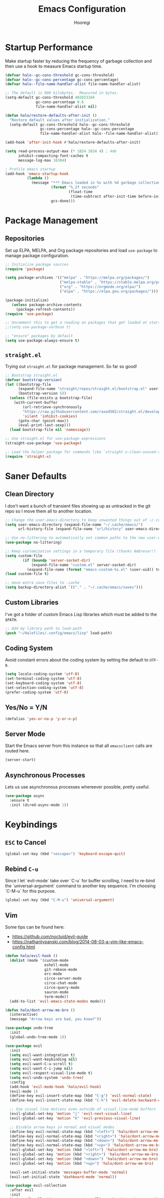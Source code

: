 #+title: Emacs Configuration
#+author: Hooregi
#+PROPERTY: header-args:emacs-lisp :tangle ~/Halofiles/.config/emacs/init.el

* Startup Performance

Make startup faster by reducing the frequency of garbage collection and then use a hook to measure Emacs startup time.

#+begin_src emacs-lisp
(defvar halo--gc-cons-threshold gc-cons-threshold)
(defvar halo--gc-cons-percentage gc-cons-percentage)
(defvar halo--file-name-handler-alist file-name-handler-alist)

;; The default is 800 kilobytes.  Measured in bytes.
(setq-default gc-cons-threshold 402653184
              gc-cons-percentage 0.6
              file-name-handler-alist nil)

(defun halo/restore-defaults-after-init ()
  "Restore default values after initialization."
  (setq-default gc-cons-threshold halo--gc-cons-threshold
                gc-cons-percentage halo--gc-cons-percentage
                file-name-handler-alist halo--file-name-handler-alist))

(add-hook 'after-init-hook #'halo/restore-defaults-after-init)

(setq read-process-output-max (* 1024 1024 4) ; 4mb
      inhibit-compacting-font-caches t
      message-log-max 16384)

; Profile emacs startup
(add-hook 'emacs-startup-hook
          (lambda ()
            (message "*** Emacs loaded in %s with %d garbage collections."
                     (format "%.2f seconds"
                             (float-time
                              (time-subtract after-init-time before-init-time)))
                     gcs-done)))
#+end_src

* Package Management

** Repositories

Set up ELPA, MELPA, and Org package repositories and load ~use-package~ to manage package configuration.

#+begin_src emacs-lisp
;; Initialize package sources
(require 'package)

(setq package-archives '(("melpa" . "https://melpa.org/packages/")
                         ("melpa-stable" . "https://stable.melpa.org/packages/")
                         ("org" . "https://orgmode.org/elpa/")
                         ("elpa" . "https://elpa.gnu.org/packages/")))

(package-initialize)
   (unless package-archive-contents
     (package-refresh-contents))
(require 'use-package)

;; Uncomment this to get a reading on packages that get loaded at startup
;;(setq use-package-verbose t)

;; "ensure" packages by default
(setq use-package-always-ensure t)
#+end_src

** ~straight.el~

Trying out ~straight.el~ for package management. So far so good!

#+begin_src emacs-lisp
;; Bootstrap straight.el
(defvar bootstrap-version)
(let ((bootstrap-file
      (expand-file-name "straight/repos/straight.el/bootstrap.el" user-emacs-directory))
      (bootstrap-version 5))
  (unless (file-exists-p bootstrap-file)
    (with-current-buffer
        (url-retrieve-synchronously
        "https://raw.githubusercontent.com/raxod502/straight.el/develop/install.el"
        'silent 'inhibit-cookies)
      (goto-char (point-max))
      (eval-print-last-sexp)))
  (load bootstrap-file nil 'nomessage))

;; Use straight.el for use-package expressions
(straight-use-package 'use-package)

;; Load the helper package for commands like `straight-x-clean-unused-repos'
(require 'straight-x)
#+end_src

* Saner Defaults

** Clean Directory

I don't want a bunch of transient files showing up as untracked in the git repo so I move them all to another location.

#+begin_src emacs-lisp
;; Change the user-emacs-directory to keep unwanted things out of ~/.config/emacs/
(setq user-emacs-directory (expand-file-name "~/.cache/emacs/")
      url-history-file (expand-file-name "url/history" user-emacs-directory))

;; Use no-littering to automatically set common paths to the new user-emacs-directory
(use-package no-littering)

;; Keep customization settings in a temporary file (thanks Ambrevar!)
(setq custom-file
	    (if (boundp 'server-socket-dir)
	        (expand-file-name "custom.el" server-socket-dir)
	      (expand-file-name (format "emacs-custom-%s.el" (user-uid)) temporary-file-directory)))
(load custom-file t)

;; move extra save files to .cache
(setq backup-directory-alist `(("." . "~/.cache/emacs/saves")))
#+end_src

** Custom Libraries

I've got a folder of custom Emacs Lisp libraries which must be added to the =$PATH=.

#+begin_src emacs-lisp
;; Add my library path to load-path
(push "~/Halofiles/.config/emacs/lisp" load-path)
#+end_src

** Coding System

Avoid constant errors about the coding system by setting the default to =UTF-8=.

#+begin_src emacs-lisp
(setq locale-coding-system 'utf-8)
(set-terminal-coding-system 'utf-8)
(set-keyboard-coding-system 'utf-8)
(set-selection-coding-system 'utf-8)
(prefer-coding-system 'utf-8)
#+end_src

** Yes/No = Y/N

#+begin_src emacs-lisp
(defalias 'yes-or-no-p 'y-or-n-p)
#+end_src

** Server Mode

Start the Emacs server from this instance so that all ~emacsclient~ calls are routed here.

#+begin_src emacs-lisp
(server-start)
#+end_src

** Asynchronous Processes

Lets us use asynchronous processes whereever possible, pretty useful.

#+begin_src emacs-lisp
(use-package async
  :ensure t
  :init (dired-async-mode 1))
#+end_src

* Keybindings

** =ESC= to Cancel

#+begin_src emacs-lisp
(global-set-key (kbd "<escape>") 'keyboard-escape-quit)
#+end_src

** Rebind =C-u=

Since I let `evil-mode` take over `C-u` for buffer scrolling, I need to re-bind the `universal-argument` command to another key sequence. I'm choosing `C-M-u` for this purpose.

#+begin_src emacs-lisp
(global-set-key (kbd "C-M-u") 'universal-argument)
#+end_src

** Vim

Some tips can be found here:

- https://github.com/noctuid/evil-guide
- https://nathantypanski.com/blog/2014-08-03-a-vim-like-emacs-config.html

#+begin_src emacs-lisp
(defun halo/evil-hook ()
  (dolist (mode '(custom-mode
                  eshell-mode
                  git-rebase-mode
                  erc-mode
                  circe-server-mode
                  circe-chat-mode
                  circe-query-mode
                  sauron-mode
                  term-mode))
  (add-to-list 'evil-emacs-state-modes mode)))

(defun halo/dont-arrow-me-bro ()
  (interactive)
  (message "Arrow keys are bad, you know?"))

(use-package undo-tree
  :init
  (global-undo-tree-mode 1))

(use-package evil
  :init
  (setq evil-want-integration t)
  (setq evil-want-keybinding nil)
  (setq evil-want-C-u-scroll t)
  (setq evil-want-C-i-jump nil)
  (setq evil-respect-visual-line-mode t)
  (setq evil-undo-system 'undo-tree)
  :config
  (add-hook 'evil-mode-hook 'halo/evil-hook)
  (evil-mode 1)
  (define-key evil-insert-state-map (kbd "C-g") 'evil-normal-state)
  (define-key evil-insert-state-map (kbd "C-h") 'evil-delete-backward-char-and-join)

  ;; Use visual line motions even outside of visual-line-mode buffers
  (evil-global-set-key 'motion "j" 'evil-next-visual-line)
  (evil-global-set-key 'motion "k" 'evil-previous-visual-line)

  ;; Disable arrow keys in normal and visual modes
  (define-key evil-normal-state-map (kbd "<left>") 'halo/dont-arrow-me-bro)
  (define-key evil-normal-state-map (kbd "<right>") 'halo/dont-arrow-me-bro)
  (define-key evil-normal-state-map (kbd "<down>") 'halo/dont-arrow-me-bro)
  (define-key evil-normal-state-map (kbd "<up>") 'halo/dont-arrow-me-bro)
  (evil-global-set-key 'motion (kbd "<left>") 'halo/dont-arrow-me-bro)
  (evil-global-set-key 'motion (kbd "<right>") 'halo/dont-arrow-me-bro)
  (evil-global-set-key 'motion (kbd "<down>") 'halo/dont-arrow-me-bro)
  (evil-global-set-key 'motion (kbd "<up>") 'halo/dont-arrow-me-bro)

  (evil-set-initial-state 'messages-buffer-mode 'normal)
  (evil-set-initial-state 'dashboard-mode 'normal))

(use-package evil-collection
  :after evil
  :init
  (setq evil-collection-company-use-tng nil)  ;; Is this a bug in evil-collection?
  :custom
  (evil-collection-outline-bind-tab-p nil)
  :config
  (setq evil-collection-mode-list
        (remove 'lispy evil-collection-mode-list))
  (evil-collection-init))
#+end_src

** Keybinding Panel: ~which-key~

~which-key~ is great for getting an overview of what keybindings are available based on the prefix keys you entered. Learned about this one from =Spacemacs=.

#+begin_src emacs-lisp
(use-package which-key
  :init (which-key-mode)
  :diminish which-key-mode
  :config
  (setq which-key-idle-delay 0.7))
#+end_src

** Leader Bindings: ~general.el~

~general.el~ is a fantastic library for defining prefixed keybindings, especially in conjunction with Evil modes.

#+begin_src emacs-lisp
(use-package general
  :config
  (general-evil-setup t)

  (general-create-definer halo/leader-key-def
    :keymaps '(normal insert visual emacs)
    :prefix "SPC"
    :global-prefix "C-SPC")

  (general-create-definer halo/ctrl-c-keys
    :prefix "C-c"))
#+end_src

** Bind with ~keychord~

#+begin_src emacs-lisp
(use-package use-package-chords
  :disabled
  :config (key-chord-mode 1))
#+end_src

** Stateful Keys: ~hydra~

#+begin_src emacs-lisp
(use-package hydra
  :defer 1)
#+end_src

** Jump with ~avy~

#+begin_src emacs-lisp
(use-package avy
  :commands (avy-goto-char avy-goto-word-0 avy-goto-line))

(halo/leader-key-def
  "j"   '(:ignore t :which-key "jump")
  "jj"  '(avy-goto-char :which-key "jump to char")
  "jw"  '(avy-goto-word-0 :which-key "jump to word")
  "jl"  '(avy-goto-line :which-key "jump to line"))
#+end_src

** Helper Functions

#+begin_src emacs-lisp
(defun halo/org-file-jump-to-heading (org-file heading-title)
  (interactive)
  (find-file (expand-file-name org-file))
  (goto-char (point-min))
  (search-forward (concat "* " heading-title))
  (org-overview)
  (org-reveal)
  (org-show-subtree)
  (forward-line))

(defun halo/org-file-show-headings (org-file)
  (interactive)
  (find-file (expand-file-name org-file))
  (counsel-org-goto)
  (org-overview)
  (org-reveal)
  (org-show-subtree)
  (forward-line))
#+end_src

Reload the configuration.

#+begin_src emacs-lisp
(defun config-reload ()
  (interactive)
  (org-babel-load-file (expand-file-name "~/.config/emacs/init.org")))
(global-set-key (kbd "C-c r") 'config-reload)
#+end_src

*** Manage dotfiles

#+begin_src emacs-lisp
(halo/leader-key-def
  "fn" '((lambda () (interactive) (counsel-find-file "~/Documents/Notes/")) :which-key "notes")
  "fd"  '(:ignore t :which-key "halofiles")
  "fdd" '((lambda () (interactive) (counsel-find-file "~/Halofiles/.config/x11/")) :which-key "x11")
  "fde" '((lambda () (interactive) (find-file (expand-file-name "~/Halofiles/.config/emacs/init.org"))) :which-key "edit config")
  "fdE" '((lambda () (interactive) (halo/org-file-show-headings "~/Halofiles/.config/emacs/init.org")) :which-key "edit config")
  "fdm" '((lambda () (interactive) (find-file "~/Halofiles/.config/mutt/")) :which-key "mail"))
#+end_src

* General Configuration

** UI Improvements

Clean up Emacs' user interface, make it more minimal.

#+begin_src emacs-lisp
;; Thanks, but no thanks
(setq inhibit-startup-message t)

(scroll-bar-mode -1)        ; Disable visible scrollbar
(tool-bar-mode -1)          ; Disable the toolbar
(tooltip-mode -1)           ; Disable tooltips
(set-fringe-mode 10)        ; Give some breathing room
(menu-bar-mode -1)          ; Disable the menu bar

;; Set up the visible bell
(setq visible-bell t)
#+end_src

Disable native compilation logs.

#+begin_src emacs-lisp
;; '(warning-suppress-log-types '((comp) (comp)))
;; '(warning-suppress-types '((comp))))
(setq warning-suppress-log-types '((comp)))
(setq warning-suppress-types '((comp)))
#+end_src

Improve scrolling.

#+begin_src emacs-lisp
(setq mouse-wheel-scroll-amount '(1 ((shift) . 1))) ;; one line at a time
(setq mouse-wheel-progressive-speed nil) ;; don't accelerate scrolling
(setq mouse-wheel-follow-mouse 't) ;; scroll window under mouse
(setq scroll-step 1) ;; keyboard scroll one line at a time
#+end_src

Set frame transparency and maximize windows by default.

#+begin_src emacs-lisp
(set-frame-parameter (selected-frame) 'alpha '(90 . 90))
(add-to-list 'default-frame-alist '(alpha . (90 . 90)))
(set-frame-parameter (selected-frame) 'fullscreen 'maximized)
(add-to-list 'default-frame-alist '(fullscreen . maximized))
#+end_src

Enable line numbers and customize their format.

#+begin_src emacs-lisp
(column-number-mode)

;; Enable line numbers for some modes
(dolist (mode '(text-mode-hook
                prog-mode-hook
                conf-mode-hook))
  (add-hook mode (lambda () (display-line-numbers-mode 1))))

;; Override some modes which derive from the above
(dolist (mode '(org-mode-hook))
  (add-hook mode (lambda () (display-line-numbers-mode 0))))
#+end_src

Don't warn for large files (shows up when launching videos).

#+begin_src emacs-lisp
(setq large-file-warning-threshold nil)
#+end_src

Don't warn for following symlinked files.

#+begin_src emacs-lisp
(setq vc-follow-symlinks t)
#+end_src

Don't warn when advice is added for functions.

#+begin_src emacs-lisp
(setq ad-redefinition-action 'accept)
#+end_src

Set margins for different modes.

#+begin_src emacs-lisp
;; (defun halo/center-buffer-with-margins ()
;;   (let ((margin-size (/ (- (frame-width) 80) 3)))
;;     (set-window-margins nil margin-size margin-size)))

(defun halo/org-mode-visual-fill ()
  (setq visual-fill-column-width 110
        visual-fill-column-center-text t)
  (visual-fill-column-mode 1))

(use-package visual-fill-column
  :defer t
  :hook (org-mode . halo/org-mode-visual-fill))
#+end_src

** Dashboard

#+begin_src emacs-lisp
(use-package dashboard
  :ensure t
  :config
    (dashboard-setup-startup-hook)
    (setq dashboard-startup-banner "~/.config/emacs/img/hooregi.png")
    (setq dashboard-items '((recents  . 5)
			      (projects . 5)))
    (setq dashboard-banner-logo-title "I am just a coder for fun"))
#+end_src

** Theme

These days I bounce around between themes included with DOOM Themes since they're well-designed and integrate with a lot of Emacs packages.

A nice gallery of Emacs themes can be found at https://emacsthemes.com/.

#+begin_src emacs-lisp
(use-package doom-themes
  :init (load-theme 'doom-nord t))
#+end_src

** Font

*** Set faces

Different platforms need different default font sizes, and Fira Code is currently my favorite face.

#+begin_src emacs-lisp
(defun halo/set-font-faces()
   (message "Setting fonts!")
   (set-face-attribute 'default nil :font "FiraCode NF" :weight 'regular :height 160)
   ;; Set the fixed pitch face
   (set-face-attribute 'fixed-pitch nil :font "FiraCode NF" :weight 'regular :height 160)

   ;; Set the variable pitch face
   (set-face-attribute 'variable-pitch nil :font "Iosevka NF" :weight 'regular :height 160))

   (if (daemonp)
       (add-hook 'after-make-frame-functions
                 (lambda (frame)
                   (setq doom-modeline-icon t)
                   (with-selected-frame frame
                     (halo/set-font-faces))))
       (halo/set-font-faces))
#+end_src

*** Unicode glyph support

#+begin_src emacs-lisp
(defun halo/replace-unicode-font-mapping (block-name old-font new-font)
  (let* ((block-idx (cl-position-if
                         (lambda (i) (string-equal (car i) block-name))
                         unicode-fonts-block-font-mapping))
         (block-fonts (cadr (nth block-idx unicode-fonts-block-font-mapping)))
         (updated-block (cl-substitute new-font old-font block-fonts :test 'string-equal)))
    (setf (cdr (nth block-idx unicode-fonts-block-font-mapping))
          `(,updated-block))))

(use-package unicode-fonts
  :disabled
  :custom
  (unicode-fonts-skip-font-groups '(low-quality-glyphs))
  :config
  ;; Fix the font mappings to use the right emoji font
  (mapcar
    (lambda (block-name)
      (halo/replace-unicode-font-mapping block-name "Apple Color Emoji" "Noto Color Emoji"))
    '("Dingbats"
      "Emoticons"
      "Miscellaneous Symbols and Pictographs"
      "Transport and Map Symbols"))
  (unicode-fonts-setup))
#+end_src

** Modeline

*** Basic configuration

#+begin_src emacs-lisp
(setq display-time-format "%l:%M %p %b %y"
      display-time-default-load-average nil)
#+end_src

Diminish minor modelines using ~diminish.el~

#+begin_src emacs-lisp
(use-package diminish)
#+end_src

*** ~smart-mode-line~

Prettify the modeline with ~smart-mode-line~. Really need to re-evaluate the ordering of mode-line-format.

#+begin_src emacs-lisp
(use-package smart-mode-line
  :config
  (setq sml/no-confirm-load-theme t)
  (sml/setup)
  (sml/apply-theme 'respectful)  ; Respect the theme colors
  (setq sml/mode-width 'right
      sml/name-width 60)

  (setq-default mode-line-format
  `("%e"
      mode-line-front-space
      evil-mode-line-tag
      mode-line-mule-info
      mode-line-client
      mode-line-modified
      mode-line-remote
      mode-line-frame-identification
      mode-line-buffer-identification
      sml/pos-id-separator
      (vc-mode vc-mode)
      " "
      ;mode-line-position
      sml/pre-modes-separator
      mode-line-modes
      " "
      mode-line-misc-info))

  (setq rm-excluded-modes
    (mapconcat
      'identity
      ; These names must start with a space!
      '(" GitGutter" " MRev" " company"
      " Helm" " Undo-Tree" " Projectile.*" " Z" " Ind"
      " Org-Agenda.*" " ElDoc" " SP/s" " cider.*")
      "\\|")))
#+end_src

*** ~doom-mode-line~

#+begin_src emacs-lisp
;; You must run (all-the-icons-install-fonts) one time after
;; installing this package!
(use-package minions
  :hook (doom-modeline-mode . minions-mode))

(use-package doom-modeline
  :init
  (doom-modeline-mode 1)
  :custom
  (doom-modeline-height 15)
  (doom-modeline-bar-width 6)
  (doom-modeline-lsp t)
  (doom-modeline-github nil)
  (doom-modeline-irc nil)
  (doom-modeline-minor-modes t)
  (doom-modeline-persp-name nil)
  (doom-modeline-buffer-file-name-style 'truncate-except-project)
  (doom-modeline-major-mode-icon nil))
#+end_src

** Workspaces

#+begin_src emacs-lisp
(use-package perspective
  :demand t
  :bind (("C-M-k" . persp-switch)
         ("C-M-n" . persp-next)
         ("C-x k" . persp-kill-buffer*))
  :custom
  (persp-initial-frame-name "Main")
  :config
  ;; Running `persp-mode' multiple times resets the perspective list...
  (unless (equal persp-mode t)
    (persp-mode)))
#+end_src

** Terminal

~vterm~ enables the use of fully-fledged terminal applications within Emacs so that I don't need an external terminal emulator.

#+begin_src emacs-lisp
;; commenting this out since I don't use vterm yet
;;(use-package vterm
;;  :straight t
;;  :custom
;;  (vterm-always-compile-module t)
;;  ;; https://github.com/akermu/emacs-libvterm/issues/525
;;  :bind (("C-x v" . (lambda () (interactive) (vterm t)))
;;  ("C-x 4 v" . vterm-other-window)
;;  :map vterm-mode-map
;;  ("<C-backspace>" . (lambda () (interactive) (vterm-send-meta-backspace)))))
;;  ;; came up with this myself, fixes C-backspace, pretty proud of it not going to lie :)
;;(halo/leader-key-def
;;  "vv" '((lambda () (interactive) (vterm t)) :wk "vterm"))
#+end_src

** Snippets

#+begin_src emacs-lisp
(use-package yasnippet
  :hook (prog-mode . yas-minor-mode)
  :config
  (yas-reload-all))
#+end_src

** UI Toggles

#+begin_src emacs-lisp
(halo/leader-key-def
  "t"  '(:ignore t :which-key "toggles")
  "tw" 'whitespace-mode
  "tt" '(counsel-load-theme :which-key "choose theme"))
#+end_src

*** Frame scaling

The keybindings for this are =C+M+-= and =C+M+==.
#+begin_src emacs-lisp
(use-package default-text-scale
  :defer 1
  :config
  (default-text-scale-mode))
#+end_src

* Completion System: ~ivy~

I currently use Ivy, Counsel, and Swiper to navigate around files, buffers, and projects super quickly. Here are some workflow notes on how to best use Ivy:

- While in an Ivy minibuffer, you can search within the current results by using S-Space.
- To quickly jump to an item in the minibuffer, use C-' to get Avy line jump keys.
- To see actions for the selected minibuffer item, use M-o and then press the action's key.
- Super useful: Use C-c C-o to open ivy-occur to open the search results in a separate buffer. From there you can click any item to perform the ivy action.

#+begin_src emacs-lisp
(use-package ivy
  :diminish
  :bind (("C-s" . swiper)
         :map ivy-minibuffer-map
         ("TAB" . ivy-alt-done)
         ("C-f" . ivy-alt-done)
         ("C-l" . ivy-alt-done)
         ("C-j" . ivy-next-line)
         ("C-k" . ivy-previous-line)
         :map ivy-switch-buffer-map
         ("C-k" . ivy-previous-line)
         ("C-l" . ivy-done)
         ("C-d" . ivy-switch-buffer-kill)
         :map ivy-reverse-i-search-map
         ("C-k" . ivy-previous-line)
         ("C-d" . ivy-reverse-i-search-kill))
  :init
  (ivy-mode 1)
  :config
  (setq ivy-use-virtual-buffers t)
  (setq ivy-wrap t)
  (setq ivy-count-format "(%d/%d) ")
  (setq enable-recursive-minibuffers t)

  ;; Use different regex strategies per completion command
  (push '(swiper . ivy--regex-ignore-order) ivy-re-builders-alist)
  ;;(push '(counsel-M-x . ivy--regex-ignore-order) ivy-re-builders-alist)

  ;; Set minibuffer height for different commands
  (setf (alist-get 'counsel-projectile-ag ivy-height-alist) 15)
  (setf (alist-get 'counsel-projectile-rg ivy-height-alist) 15)
  (setf (alist-get 'swiper ivy-height-alist) 15)
  (setf (alist-get 'counsel-switch-buffer ivy-height-alist) 7))

(use-package ivy-hydra
  :defer t
  :after hydra)

(use-package ivy-rich
  :init
  (ivy-rich-mode 1)
  :after counsel
  :config
  (setq ivy-format-function #'ivy-format-function-line)
  (setq ivy-rich-display-transformers-list
        (plist-put ivy-rich-display-transformers-list
                   'ivy-switch-buffer
                   '(:columns
                     ((ivy-rich-candidate (:width 40))
                      (ivy-rich-switch-buffer-indicators (:width 4 :face error :align right)); return the buffer indicators
                      (ivy-rich-switch-buffer-major-mode (:width 12 :face warning))          ; return the major mode info
                      (ivy-rich-switch-buffer-project (:width 15 :face success))             ; return project name using `projectile'
                      (ivy-rich-switch-buffer-path (:width (lambda (x) (ivy-rich-switch-buffer-shorten-path x (ivy-rich-minibuffer-width 0.3))))))  ; return file path relative to project root or `default-directory' if project is nil
                     :predicate
                     (lambda (cand)
                       (if-let ((buffer (get-buffer cand)))))))))

(use-package counsel
  :demand t
  :bind (("M-x" . counsel-M-x)
         ("C-x b" . counsel-ibuffer)
         ("C-x C-f" . counsel-find-file)
         ;; ("C-M-j" . counsel-switch-buffer)
         ("C-M-l" . counsel-imenu)
         :map minibuffer-local-map
         ("C-r" . 'counsel-minibuffer-history))
  :custom
  (counsel-linux-app-format-function #'counsel-linux-app-format-function-name-only)
  :config
  (setq ivy-initial-inputs-alist nil)) ;; Don't start searches with ^

(use-package flx  ;; Improves sorting for fuzzy-matched results
  :after ivy
  :defer t
  :init
  (setq ivy-flx-limit 10000))

(use-package wgrep)

(use-package ivy-posframe
  :disabled
  :custom
  (ivy-posframe-width      115)
  (ivy-posframe-min-width  115)
  (ivy-posframe-height     10)
  (ivy-posframe-min-height 10)
  :config
  (setq ivy-posframe-display-functions-alist '((t . ivy-posframe-display-at-frame-center)))
  (setq ivy-posframe-parameters '((parent-frame . nil)
                                  (left-fringe . 8)
                                  (right-fringe . 8)))
  (ivy-posframe-mode 1))

(use-package prescient
  :after counsel
  :config
  (prescient-persist-mode 1))

(use-package ivy-prescient
  :after prescient
  :config
  (ivy-prescient-mode 1))

(halo/leader-key-def
  "r"   '(ivy-resume :which-key "ivy resume")
  "f"   '(:ignore t :which-key "files")
  "ff"  '(counsel-find-file :which-key "open file")
  "C-f" 'counsel-find-file
  "fr"  '(counsel-recentf :which-key "recent files")
  "fR"  '(revert-buffer :which-key "revert file")
  "fj"  '(counsel-file-jump :which-key "jump to file"))
#+end_src

* Programming Configuration

** Basic Improvements

*** Tab width

Default to an indentation size of 2 spaces since it's the norm for pretty much every language I use.

#+begin_src emacs-lisp
(setq-default tab-width 2)
(setq-default evil-shift-width tab-width)
#+end_src

**** Spaces instead of tabs

#+begin_src emacs-lisp
(setq-default indent-tabs-mode nil)
#+end_src

*** Commenting lines

#+begin_src emacs-lisp
(use-package evil-nerd-commenter
  :bind ("M-/" . evilnc-comment-or-uncomment-lines))
#+end_src

*** Cleaning whitespaces

#+begin_src emacs-lisp
(use-package ws-butler
  :hook ((text-mode . ws-butler-mode)
         (prog-mode . ws-butler-mode)))
#+end_src

*** Parentheses

#+begin_src emacs-lisp
(use-package paren
  :config
  (set-face-attribute 'show-paren-match-expression nil :background "#363e4a")
  (show-paren-mode 1))
#+end_src

#+begin_src emacs-lisp
(use-package smartparens
  :hook (prog-mode . smartparens-mode))
#+end_src

#+begin_src emacs-lisp
(use-package rainbow-delimiters
  :hook (prog-mode . rainbow-delimiters-mode))
#+end_src

*** Folding: ~origami.el~

#+begin_src emacs-lisp
(use-package origami
  :hook (yaml-mode . origami-mode))
#+end_src

*** Syntax checking: ~flycheck~

#+begin_src emacs-lisp
(use-package flycheck
  :defer t
  :hook (lsp-mode . flycheck-mode))
#+end_src

** Git

*** Magit

https://magit.vc/manual/magit/

#+begin_src emacs-lisp
(use-package magit
  :bind ("C-M-;" . magit-status)
  :commands (magit-status magit-get-current-branch)
  :custom
  (magit-display-buffer-function #'magit-display-buffer-same-window-except-diff-v1))

(halo/leader-key-def
  "g"   '(:ignore t :which-key "git")
  "gs"  'magit-status
  "gd"  'magit-diff-unstaged
  "gc"  'magit-branch-or-checkout
  "gl"   '(:ignore t :which-key "log")
  "glc" 'magit-log-current
  "glf" 'magit-log-buffer-file
  "gb"  'magit-branch
  "gP"  'magit-push-current
  "gp"  'magit-pull-branch
  "gf"  'magit-fetch
  "gF"  'magit-fetch-all
  "gr"  'magit-rebase)
#+end_src

*** Forge

#+begin_src emacs-lisp
(use-package forge
  :disabled)
#+end_src

*** ~git-link~

#+begin_src emacs-lisp
(use-package git-link
  :commands git-link
  :config
  (setq git-link-open-in-browser t)
  (halo/leader-key-def
    "gL"  'git-link))
#+end_src

*** Git ~gutter~

#+begin_src emacs-lisp
(use-package git-gutter
  :straight git-gutter-fringe
  :diminish
  :hook ((text-mode . git-gutter-mode)
         (prog-mode . git-gutter-mode))
  :config
  (setq git-gutter:update-interval 2)
  (require 'git-gutter-fringe)
  (set-face-foreground 'git-gutter-fr:added "LightGreen")
  (fringe-helper-define 'git-gutter-fr:added nil
    "XXXXXXXXXX"
    "XXXXXXXXXX"
    "XXXXXXXXXX"
    ".........."
    ".........."
    "XXXXXXXXXX"
    "XXXXXXXXXX"
    "XXXXXXXXXX"
    ".........."
    ".........."
    "XXXXXXXXXX"
    "XXXXXXXXXX"
    "XXXXXXXXXX")

  (set-face-foreground 'git-gutter-fr:modified "LightGoldenrod")
  (fringe-helper-define 'git-gutter-fr:modified nil
    "XXXXXXXXXX"
    "XXXXXXXXXX"
    "XXXXXXXXXX"
    ".........."
    ".........."
    "XXXXXXXXXX"
    "XXXXXXXXXX"
    "XXXXXXXXXX"
    ".........."
    ".........."
    "XXXXXXXXXX"
    "XXXXXXXXXX"
    "XXXXXXXXXX")

  (set-face-foreground 'git-gutter-fr:deleted "LightCoral")
  (fringe-helper-define 'git-gutter-fr:deleted nil
    "XXXXXXXXXX"
    "XXXXXXXXXX"
    "XXXXXXXXXX"
    ".........."
    ".........."
    "XXXXXXXXXX"
    "XXXXXXXXXX"
    "XXXXXXXXXX"
    ".........."
    ".........."
    "XXXXXXXXXX"
    "XXXXXXXXXX"
    "XXXXXXXXXX")

  ;; These characters are used in terminal mode
  (setq git-gutter:modified-sign "≡")
  (setq git-gutter:added-sign "≡")
  (setq git-gutter:deleted-sign "≡")
  (set-face-foreground 'git-gutter:added "LightGreen")
  (set-face-foreground 'git-gutter:modified "LightGoldenrod")
  (set-face-foreground 'git-gutter:deleted "LightCoral"))
#+end_src

** Project Management: ~projectile~

#+begin_src emacs-lisp
(defun halo/switch-project-action ()
  "Switch to a workspace with the project name and start `magit-status'."
  ;; TODO: Switch to EXWM workspace 1?
  (persp-switch (projectile-project-name))
  (magit-status))

(use-package projectile
  :diminish projectile-mode
  :config (projectile-mode)
  :demand t
  :bind-keymap
  ("C-c p" . projectile-command-map)
  :init
  (when (file-directory-p "~/Documents/Projects/Code")
    (setq projectile-project-search-path '("~/Documents/Projects/Code")))
  (setq projectile-switch-project-action #'halo/switch-project-action))

(use-package counsel-projectile
  :after projectile
  :bind (("C-M-p" . counsel-projectile-find-file))
  :config
  (counsel-projectile-mode))

(halo/leader-key-def
  "pf"  'counsel-projectile-find-file
  "ps"  'counsel-projectile-switch-project
  "pF"  'counsel-projectile-rg
  ;; "pF"  'consult-ripgrep
  "pp"  'counsel-projectile
  "pc"  'projectile-compile-project
  "pd"  'projectile-dired)
#+end_src

** LSP (Language Server Protocol)

#+begin_src emacs-lisp
(use-package lsp-mode
  :straight t
  :commands lsp
  :hook ((ocaml-mode python-mode c++-mode) . lsp)
  :bind (:map lsp-mode-map
         ("TAB" . completion-at-point))
  :custom (lsp-headerline-breadcrumb-enable nil))

(halo/leader-key-def
  "l"  '(:ignore t :which-key "lsp")
  "ld" 'xref-find-definitions
  "lr" 'xref-find-references
  "ln" 'lsp-ui-find-next-reference
  "lp" 'lsp-ui-find-prev-reference
  "ls" 'counsel-imenu
  "le" 'lsp-ui-flycheck-list
  "lS" 'lsp-ui-sideline-mode
  "lX" 'lsp-execute-code-action)

(use-package lsp-ui
  :straight t
  :hook (lsp-mode . lsp-ui-mode)
  :config
  (setq lsp-ui-sideline-enable t)
  (setq lsp-ui-sideline-show-hover nil)
  (setq lsp-ui-doc-position 'bottom)
  (lsp-ui-doc-show))

(use-package lsp-ivy
  :hook (lsp-mode . lsp-ivy-mode))
#+end_src

*** Languages

**** Lisp

Use ~parinfer~ for Lispy languages.

#+begin_src emacs-lisp
(use-package parinfer
  :disabled
  :hook ((clojure-mode . parinfer-mode)
         (emacs-lisp-mode . parinfer-mode)
         (common-lisp-mode . parinfer-mode)
         (scheme-mode . parinfer-mode)
         (lisp-mode . parinfer-mode))
  :config
  (setq parinfer-extensions
      '(defaults       ; should be included.
        pretty-parens  ; different paren styles for different modes.
        evil           ; If you use Evil.
        smart-tab      ; C-b & C-f jump positions and smart shift with tab & S-tab.
        smart-yank)))  ; Yank behavior depend on mode.

(halo/leader-key-def
  "tp" 'parinfer-toggle-mode)
#+end_src

This module is absolutely necessary for working inside of Emacs Lisp files, especially when trying to some parent of an expression (like a ~setq~). Makes tweaking Org agenda views much less annoying.

#+begin_src emacs-lisp
(use-package expand-region
  :bind (("M-[" . er/expand-region)
         ("C-(" . er/mark-outside-pairs)))
#+end_src

Meta lisp.

#+begin_src emacs-lisp
(use-package lispy
  :hook ((emacs-lisp-mode . lispy-mode)
         (scheme-mode . lispy-mode)))

;; (use-package evil-lispy
;;   :hook ((lispy-mode . evil-lispy-mode)))

(use-package lispyville
  :hook ((lispy-mode . lispyville-mode))
  :config
  (lispyville-set-key-theme '(operators c-w additional
                              additional-movement slurp/barf-cp
                              prettify)))
#+end_src

Emacs lisp.

#+begin_src emacs-lisp
(add-hook 'emacs-lisp-mode-hook #'flycheck-mode)

(use-package helpful
  :custom
  (counsel-describe-function-function #'helpful-callable)
  (counsel-describe-variable-function #'helpful-variable)
  :bind
  ([remap describe-function] . helpful-function)
  ([remap describe-symbol] . helpful-symbol)
  ([remap describe-variable] . helpful-variable)
  ([remap describe-command] . helpful-command)
  ([remap describe-key] . helpful-key))

(halo/leader-key-def
  "e"   '(:ignore t :which-key "eval")
  "eb"  '(eval-buffer :which-key "eval buffer"))

(halo/leader-key-def
  :keymaps '(visual)
  "er" '(eval-region :which-key "eval region"))
#+end_src

**** Python

#+begin_src emacs-lisp
;; (use-package python-mode
;;   ;; :ensure t
;;   :straight t
;;   :defer t
;;   :hook (python-mode . lsp-deferred)
;;   :custom
;;   (python-shell-interpreter "python3"))

(setq python-shell-interpreter "python3")
#+end_src

#+begin_src emacs-lisp
(use-package pyenv-mode)
#+end_src

**** PKGBUILD

Install it with ~pacman~ running: ~sudo pacman -S emacs-pkgbuild-mode~

#+begin_src emacs-lisp
;;(use-package pkgbuild-mode
;;   :ensure nil
;;  :defer t
;;   :load-path "/usr/share/emacs/site-lisp/"
;;   :mode "/PKGBUILD$")
#+end_src

**** OCaml

#+begin_src emacs-lisp
;;"emacs-tuareg"
#+end_src

**** C++

#+begin_src emacs-lisp
(use-package c-mode
  :straight nil
  :hook (c-mode . lsp-deferred))

(use-package c++-mode
  :straight nil
  :hook (c++-mode . lsp-deferred))
#+end_src

**** YAML

#+begin_src emacs-lisp
(use-package yaml-mode
  :mode "\\.ya?ml\\'")
#+end_src

**** Docker

#+begin_src emacs-lisp
;; (use-package docker-compose-mode
;;   :mode ("docker-compose.yml\\'" . docker-compose-mode)
;; 	("docker-compose.yaml\\'" . docker-compose-mode)
;; 	("stack.yml\\'" . docker-compose-mode))
#+end_src

#+begin_src emacs-lisp
(use-package dockerfile-mode
  :hook (dockerfile-mode . lsp-deferred))
#+end_src

**** CMake

#+begin_src emacs-lisp
(use-package cmake-mode)
#+end_src

**** Solidity

#+begin_src emacs-lisp
(use-package solidity-mode
  :mode ("\\.sol\\'" . solidity-mode)
  :config
  (setq solidity-comment-style 'slash)
  )
#+end_src

**** Lua

#+begin_src emacs-lisp
(use-package lua-mode
  :mode ("\\.lua$" . lua-mode)
  :hook (lua-mode . lsp-deferred)
  :config
  (add-to-list 'interpreter-mode-alist '("lua" . lua-mode)))
#+end_src

** DAP (Debugger Adapter Protocol)

#+begin_src emacs-lisp
(use-package dap-mode
  :straight t
  :custom
  (lsp-enable-dap-auto-configure nil)
  :config
  (dap-ui-mode 1)
  (dap-tooltip-mode 1)
  (require 'dap-node)
  (dap-node-setup))
#+end_src

* Writing Configuration

Writing with zero distractions thanks to ~darkroom~.

#+begin_src emacs-lisp
(use-package darkroom
  :commands darkroom-mode
  :config
  (setq darkroom-text-scale-increase 0))

(defun halo/enter-focus-mode ()
  (interactive)
  (darkroom-mode 1)
  (display-line-numbers-mode 0))

(defun halo/leave-focus-mode ()
  (interactive)
  (darkroom-mode 0)
  (display-line-numbers-mode 1))

(defun halo/toggle-focus-mode ()
  (interactive)
  (if (symbol-value darkroom-mode)
    (halo/leave-focus-mode)
    (halo/enter-focus-mode)))

(halo/leader-key-def
  "tf" '(dw/toggle-focus-mode :which-key "focus mode"))
#+end_src

Spell checker.

#+begin_src emacs-lisp
(use-package ispell
  :config
  (setq ispell-dictionary "british-ize-w_accents"))
#+end_src

** Org Mode

*** Basic configuration

Set up Org Mode with a baseline configuration. The following sections will add more things to it.

#+begin_src emacs-lisp
(setq-default fill-column 80)

;; Turn on indentation and auto-fill mode for Org files
(defun halo/org-mode-setup ()
  (org-indent-mode)
  (variable-pitch-mode 1)
  (auto-fill-mode 0)
  (visual-line-mode 1)
  (setq evil-auto-indent nil)
  (diminish org-indent-mode))

(use-package org
  :defer t
  :hook (org-mode . halo/org-mode-setup)
  :config
  (setq org-ellipsis " ▾"
        org-hide-emphasis-markers t
        org-src-fontify-natively t
        org-fontify-quote-and-verse-blocks t
        org-src-tab-acts-natively t
        org-edit-src-content-indentation 2
        org-hide-block-startup nil
        org-src-preserve-indentation nil
        org-startup-folded 'content
        org-cycle-separator-lines 2)

  (setq org-modules
    '(org-crypt
      org-habit))

  (setq org-refile-targets '((nil :maxlevel . 1)
                             (org-agenda-files :maxlevel . 1)))

  (setq org-outline-path-complete-in-steps nil)
  (setq org-refile-use-outline-path t)

  (evil-define-key '(normal insert visual) org-mode-map (kbd "C-j") 'org-next-visible-heading)
  (evil-define-key '(normal insert visual) org-mode-map (kbd "C-k") 'org-previous-visible-heading)

  (evil-define-key '(normal insert visual) org-mode-map (kbd "M-j") 'org-metadown)
  (evil-define-key '(normal insert visual) org-mode-map (kbd "M-k") 'org-metaup)

  (org-babel-do-load-languages
   'org-babel-load-languages
    '((emacs-lisp . t)
      (python . t)
      (latex . t)
      (shell . t)
      (latex . t)
      (R . t)))

;; NOTE: Subsequent sections are still part of this use-package block!
#+end_src

*** Set faces and bullets

Use bullet characters instead of asterisks, plus set the header font sizes to something more palatable. A fair amount of inspiration has been taken from this blog post.

#+begin_src emacs-lisp
(use-package org-superstar
  :after org
  :hook (org-mode . org-superstar-mode)
  :custom
  (org-superstar-remove-leading-stars t)
  (org-superstar-headline-bullets-list '("◉" "○" "●" "○" "●" "○" "●")))

;; Increase the size of various headings
(set-face-attribute 'org-document-title nil :font "Iosevka NF" :weight 'bold :height 1.3)
(dolist (face '((org-level-1 . 1.2)
                (org-level-2 . 1.1)
                (org-level-3 . 1.05)
                (org-level-4 . 1.0)
                (org-level-5 . 1.1)
                (org-level-6 . 1.1)
                (org-level-7 . 1.1)
                (org-level-8 . 1.1)))
  (set-face-attribute (car face) nil :font "Iosevka NF" :weight 'bold :height (cdr face)))

;; Make sure org-indent face is available
(require 'org-indent)

;; Ensure that anything that should be fixed-pitch in Org files appears that way
(set-face-attribute 'org-block nil :foreground nil :inherit 'fixed-pitch)
(set-face-attribute 'org-table nil  :inherit 'fixed-pitch)
(set-face-attribute 'org-formula nil  :inherit 'fixed-pitch)
(set-face-attribute 'org-code nil   :inherit '(shadow fixed-pitch))
(set-face-attribute 'org-indent nil :inherit '(org-hide fixed-pitch))
(set-face-attribute 'org-verbatim nil :inherit '(shadow fixed-pitch))
(set-face-attribute 'org-special-keyword nil :inherit '(font-lock-comment-face fixed-pitch))
(set-face-attribute 'org-meta-line nil :inherit '(font-lock-comment-face fixed-pitch))
(set-face-attribute 'org-checkbox nil :inherit 'fixed-pitch)

;; Get rid of the background on column views
(set-face-attribute 'org-column nil :background nil)
(set-face-attribute 'org-column-title nil :background nil)
#+end_src

*** Templates for ~babel~

These templates enable you to type things like `<el` and then hit `Tab` to expand the template. More documentation can be found at the Org Mode Easy Templates documentation page.

#+begin_src emacs-lisp
;; This is needed as of Org 9.2
(require 'org-tempo)

(add-to-list 'org-structure-template-alist '("sh" . "src sh"))
(add-to-list 'org-structure-template-alist '("el" . "src emacs-lisp"))
(add-to-list 'org-structure-template-alist '("sc" . "src scheme"))
(add-to-list 'org-structure-template-alist '("ts" . "src typescript"))
(add-to-list 'org-structure-template-alist '("py" . "src python"))
(add-to-list 'org-structure-template-alist '("go" . "src go"))
(add-to-list 'org-structure-template-alist '("sr" . "src R"))
(add-to-list 'org-structure-template-alist '("yaml" . "src yaml"))
(add-to-list 'org-structure-template-alist '("json" . "src json"))
#+end_src

Asynchronous loading for org babel blocks.

#+begin_src emacs-lisp
(use-package ob-async
  :after org)
#+end_src

*** Keybindings

#+begin_src emacs-lisp
(use-package evil-org
  :after org
  :hook ((org-mode . evil-org-mode)
         (org-agenda-mode . evil-org-mode)
         (evil-org-mode . (lambda () (evil-org-set-key-theme '(navigation todo insert textobjects additional)))))
  :config
  (require 'evil-org-agenda)
  (evil-org-agenda-set-keys))

(halo/leader-key-def
  "o"   '(:ignore t :which-key "org mode")
  "oi"  '(:ignore t :which-key "insert")
  "oil" '(org-insert-link :which-key "insert link")
  "on"  '(org-toggle-narrow-to-subtree :which-key "toggle narrow")
  "os"  '(dw/counsel-rg-org-files :which-key "search notes")
  "oa"  '(org-agenda :which-key "status")
  "ot"  '(org-todo-list :which-key "todos")
  "oc"  '(org-capture t :which-key "capture")
  "ox"  '(org-export-dispatch t :which-key "export"))
#+end_src

#+begin_src emacs-lisp
;; This ends the use-package org-mode block
)
#+end_src

*** Update table of contents on save

It's nice to have a table of contents section for long literate configuration files (like this one!) so I use ~org-make-toc~ to automatically update the ToC in any header with a property named =TOC=.

#+begin_src emacs-lisp
(use-package org-make-toc
  :hook (org-mode . org-make-toc-mode))
#+end_src

*** Show markup symbols

This package makes it much easier to edit Org documents when ~org-hide-emphasis-markers~ is turned on. It temporarily shows the emphasis markers around certain markup elements when you place your cursor inside of them. No more fumbling around with === and =*= characters!

#+begin_src emacs-lisp
(use-package org-appear
  :hook (org-mode . org-appear-mode))
#+end_src

** Markdown

#+begin_src emacs-lisp
(use-package markdown-mode
  :straight t
  :mode "\\.md\\'"
  :config
  (setq markdown-command "marked")
  (defun halo/set-markdown-header-font-sizes ()
    (dolist (face '((markdown-header-face-1 . 1.2)
                    (markdown-header-face-2 . 1.1)
                    (markdown-header-face-3 . 1.0)
                    (markdown-header-face-4 . 1.0)
                    (markdown-header-face-5 . 1.0)))
      (set-face-attribute (car face) nil :weight 'normal :height (cdr face))))

  (defun dw/markdown-mode-hook ()
    (dw/set-markdown-header-font-sizes))

  (add-hook 'markdown-mode-hook 'halo/markdown-mode-hook))
#+end_src

#+begin_src emacs-lisp
(use-package polymode :defer t)
(use-package poly-markdown :defer t)
;; (use-package poly-R)
#+end_src

* Miscellaneous

** Discord

~elcord~ makes it possible to notify Discord when Emacs is "playing" using the Game Activity feature.

#+begin_src emacs-lisp
(use-package elcord
  :straight t
  :custom
  (elcord-display-buffer-details nil)
  :config
  (elcord-mode))
#+end_src

* Runtime Performance

Dial the GC threshold back down so that garbage collection happens more frequently but in less time.

#+begin_src emacs-lisp
;; Make gc pauses faster by decreasing the threshold.
(setq gc-cons-threshold (* 2 1000 1000))
#+end_src
